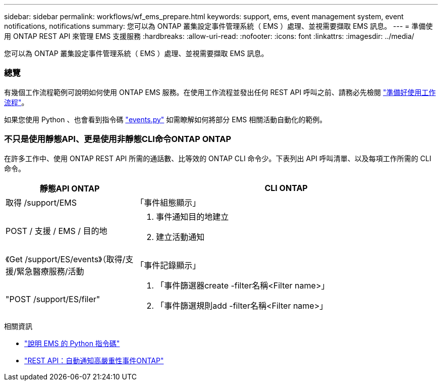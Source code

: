 ---
sidebar: sidebar 
permalink: workflows/wf_ems_prepare.html 
keywords: support, ems, event management system, event notifications, notifications 
summary: 您可以為 ONTAP 叢集設定事件管理系統（ EMS ）處理、並視需要擷取 EMS 訊息。 
---
= 準備使用 ONTAP REST API 來管理 EMS 支援服務
:hardbreaks:
:allow-uri-read: 
:nofooter: 
:icons: font
:linkattrs: 
:imagesdir: ../media/


[role="lead"]
您可以為 ONTAP 叢集設定事件管理系統（ EMS ）處理、並視需要擷取 EMS 訊息。



=== 總覽

有幾個工作流程範例可說明如何使用 ONTAP EMS 服務。在使用工作流程並發出任何 REST API 呼叫之前、請務必先檢閱 link:../workflows/prepare_workflows.html["準備好使用工作流程"]。

如果您使用 Python 、也會看到指令碼 https://github.com/NetApp/ontap-rest-python/blob/master/examples/rest_api/events.py["events.py"^] 如需瞭解如何將部分 EMS 相關活動自動化的範例。



=== 不只是使用靜態API、更是使用非靜態CLI命令ONTAP ONTAP

在許多工作中、使用 ONTAP REST API 所需的通話數、比等效的 ONTAP CLI 命令少。下表列出 API 呼叫清單、以及每項工作所需的 CLI 命令。

[cols="30,70"]
|===
| 靜態API ONTAP | CLI ONTAP 


| 取得 /support/EMS | 「事件組態顯示」 


| POST / 支援 / EMS / 目的地  a| 
. 事件通知目的地建立
. 建立活動通知




| 《Get /support/ES/events》（取得/支援/緊急醫療服務/活動 | 「事件記錄顯示」 


| "POST /support/ES/filer"  a| 
. 「事件篩選器create -filter名稱<Filter name>」
. 「事件篩選規則add -filter名稱<Filter name>」


|===
.相關資訊
* https://github.com/NetApp/ontap-rest-python/blob/master/examples/rest_api/events.py["說明 EMS 的 Python 指令碼"^]
* https://blog.netapp.com/ontap-rest-apis-automate-notification["REST API：自動通知高嚴重性事件ONTAP"^]


